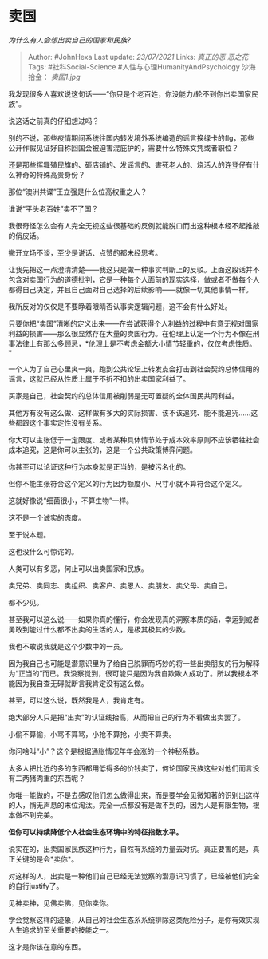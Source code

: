 * 卖国
  :PROPERTIES:
  :CUSTOM_ID: 卖国
  :END:

/为什么有人会想出卖自己的国家和民族?/

#+BEGIN_QUOTE
  Author: #JohnHexa Last update: /23/07/2021/ Links: [[真正的恶]]
  [[恶之花]] Tags: #社科Social-Science #人性与心理HumanityAndPsychology
  沙海拾金： [[卖国1.jpg]]
#+END_QUOTE

我发现很多人喜欢说这句话------“你只是个老百姓，你没能力/轮不到你出卖国家民族”。

说这话之前真的仔细想过吗？

别的不说，那些疫情期间系统往国内转发境外系统编造的谣言换绿卡的flg，那些公开作假见证好自称回国会被迫害混庇护的，需要什么特殊文凭或者职位？

还是那些挥舞殖民旗的、砸店铺的、发谣言的、害死老人的、烧活人的连登仔有什么神奇的特殊高贵身份？

那位“澳洲共谍”王立强是什么位高权重之人？

谁说“平头老百姓”卖不了国？

我很奇怪怎么会有人完全无视这些很基础的反例就能脱口而出这种根本经不起推敲的俏皮话。

撇开立场不谈，至少是说话、点赞的都未经思考。

让我先把这一点澄清清楚------我这只是做一种事实判断上的反驳。上面这段话并不包含对卖国行为的道德批判，它是一种每个人面前的现实选择，做或者不做每个人都得自己决定，并且自己面对自己选择的后续影响------就像一切其他事情一样。

我所反对的仅仅是不要睁着眼睛否认事实逻辑问题，这不会有什么好处。

只要你把“卖国”清晰的定义出来------在尝试获得个人利益的过程中有意无视对国家利益的损害------那么很显然存在大量的卖国行为。在伦理上认定一个行为不像在刑事法律上有那么多顾忌，*伦理上是不考虑金额大小情节轻重的，仅仅考虑性质。*

一个人为了自己心里爽一爽，跑到公共论坛上转发点会打击到社会契约总体信用的谣言，这就已经从性质上属于不折不扣的出卖国家利益了。

买家是自己，社会契约的总体信用被削弱是无可置疑的全体国民共同利益。

其他方有没有这么做、这样做有多大的实际损害、该不该追究、能不能追究......这些都跟这个事实定性没有关系。

你大可以主张低于一定限度、或者某种具体情节处于成本效率原则不应该牺牲社会成本追究，这是你可以主张的，这是一个公共政策博弈问题。

你甚至可以论证这种行为本身就是正当的，是被污名化的。

但你不能主张符合这个定义的行为因为额度小、尺寸小就不算符合这个定义。

这就好像说“细菌很小，不算生物”一样。

这不是一个诚实的态度。

至于说本题。

这也没什么可惊诧的。

人类可以有多恶，何止可以出卖国家和民族。

卖兄弟、卖同志、卖组织、卖客户、卖恩人、卖朋友、卖父母、卖自己。

都不少见。

甚至我可以这么说------如果你真的懂行，你会发现真的洞察本质的话，幸运到或者勇敢到能过什么都不出卖的生活的人，是极其极其的少数。

我也不敢说我就是这个少数中的一员。

因为我自己也可能是潜意识里为了给自己脱罪而巧妙的将一些出卖朋友的行为解释为“正当的”而已。我没察觉到，很可能只是因为我自欺欺人成功了。所以我根本不能因为我自查无碍就断言我肯定没有这么做。

甚至，可以这么说，既然我是人，我肯定有。

绝大部分人只是把“出卖”的认证线抬高，从而把自己的行为不看做出卖罢了。

小偷不算偷，小骂不算骂，小抢不算抢，小卖不算卖。

你问啥叫“小”？这个是根据通胀情况年年会涨的一个神秘系数。

太多人把比近的多的东西都用低得多的价钱卖了，何论国家民族这些对他们而言没有二两猪肉重的东西呢？

你唯一能做的，不是去感叹他们怎么做得出来，而是要学会见微知著的识别出这样的人，悄无声息的末位淘汰。完全一点都没有是做不到的，因为人是有限生物，根本做不到完美。

*但你可以持续降低个人社会生态环境中的特征指数水平。*

说实在的，出卖国家民族这种行为，自然有系统的力量去对抗。真正要害的是，真正关键的是会*卖你*。

对这样的人，出卖是一种他们自己已经无法觉察的潜意识习惯了，已经被他们完全的自行justify了。

见神卖神，见佛卖佛，见你卖你。

学会觉察这样的迹象，从自己的社会生态系系统排除这类危险分子，是你有效实现人生追求的至关重要的技能之一。

这才是你该在意的东西。
